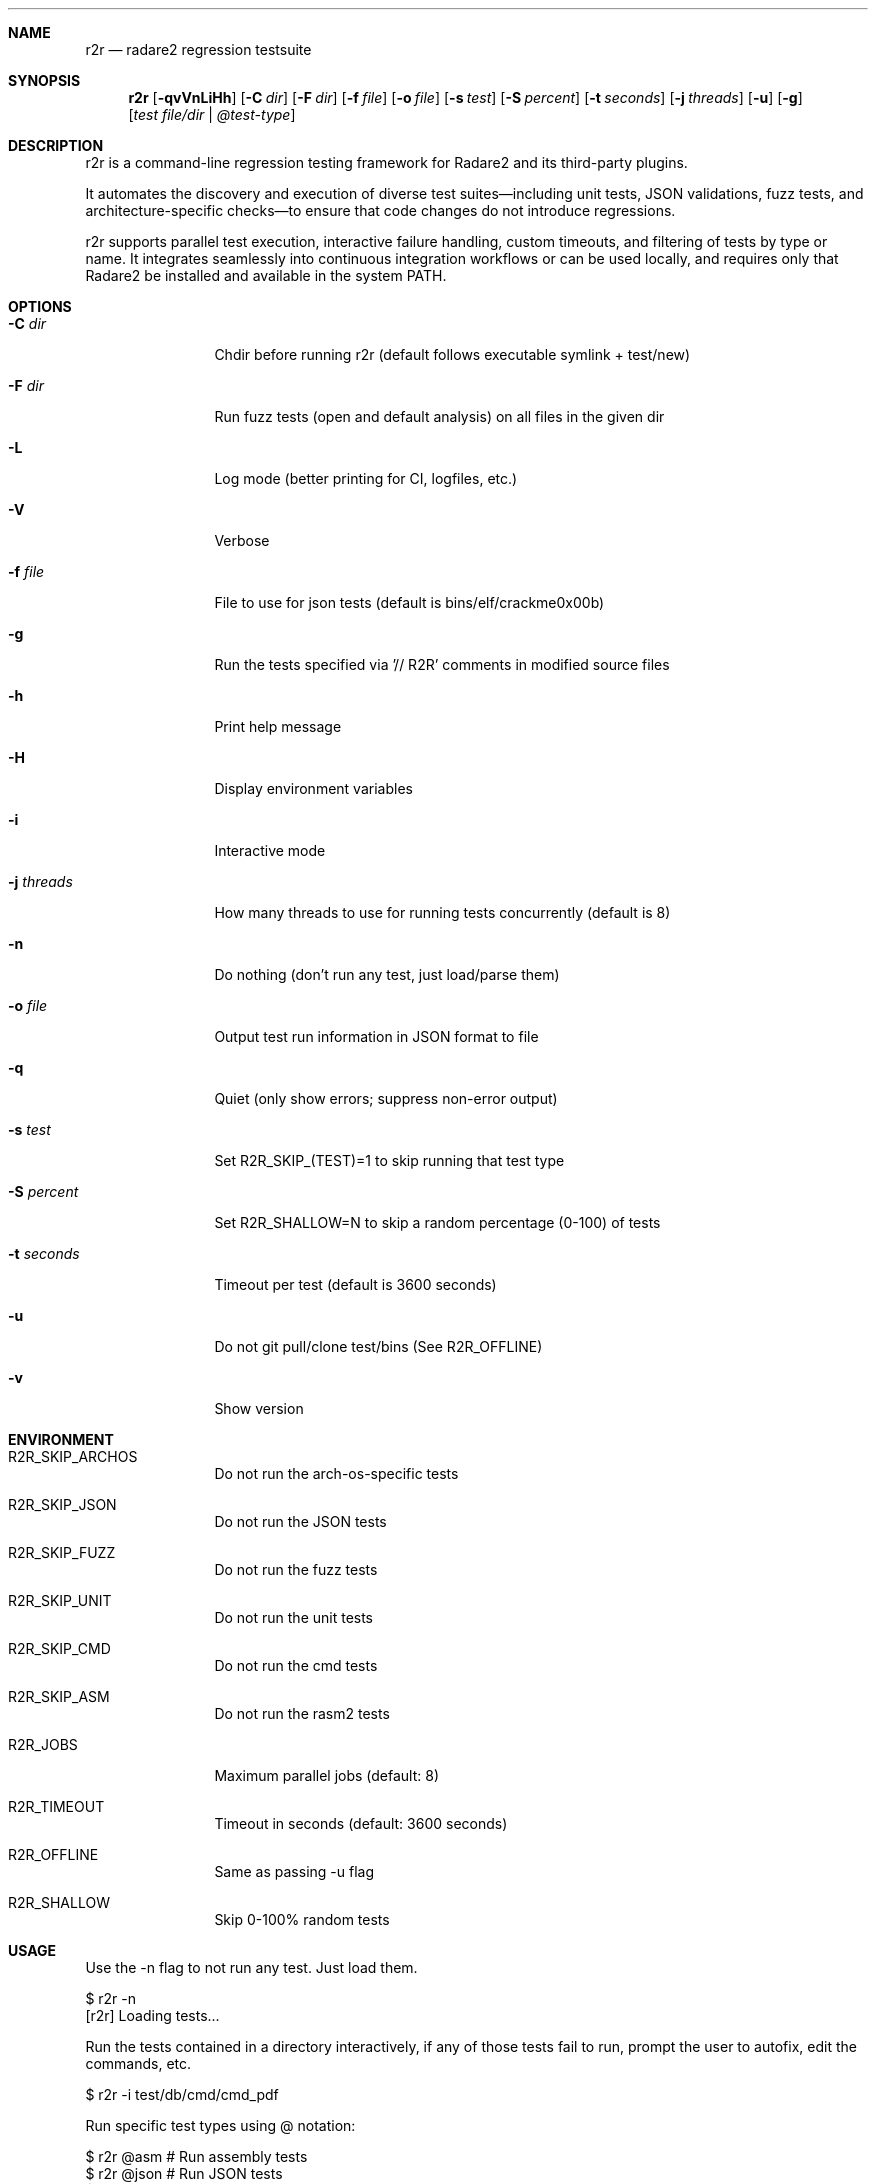 .Dd Jul 10, 2025
.Dt R2R 1
.Sh NAME
.Nm r2r
.Nd radare2 regression testsuite
.Sh SYNOPSIS
.Nm r2r
.Op Fl qvVnLiHh
.Op Fl C Ar dir
.Op Fl F Ar dir
.Op Fl f Ar file
.Op Fl o Ar file
.Op Fl s Ar test
.Op Fl S Ar percent
.Op Fl t Ar seconds
.Op Fl j Ar threads
.Op Fl u
.Op Fl g
.Op Ar test file/dir | @test-type
.Sh DESCRIPTION
r2r is a command-line regression testing framework for Radare2 and its third-party plugins.
.Pp
It automates the discovery and execution of diverse test suites—including unit tests, JSON validations, fuzz tests, and architecture-specific checks—to ensure that code changes do not introduce regressions.
.Pp
r2r supports parallel test execution, interactive failure handling, custom timeouts, and filtering of tests by type or name. It integrates seamlessly into continuous integration workflows or can be used locally, and requires only that Radare2 be installed and available in the system PATH.
.Sh OPTIONS
.Bl -tag -width Fl
.It Fl C Ar dir
Chdir before running r2r (default follows executable symlink + test/new)
.It Fl F Ar dir
Run fuzz tests (open and default analysis) on all files in the given dir
.It Fl L
Log mode (better printing for CI, logfiles, etc.)
.It Fl V
Verbose
.It Fl f Ar file
File to use for json tests (default is bins/elf/crackme0x00b)
.It Fl g
Run the tests specified via '// R2R' comments in modified source files
.It Fl h
Print help message
.It Fl H
Display environment variables
.It Fl i
Interactive mode
.It Fl j Ar threads
How many threads to use for running tests concurrently (default is 8)
.It Fl n
Do nothing (don't run any test, just load/parse them)
.It Fl o Ar file
Output test run information in JSON format to file
.It Fl q
Quiet (only show errors; suppress non-error output)
.It Fl s Ar test
Set R2R_SKIP_(TEST)=1 to skip running that test type
.It Fl S Ar percent
Set R2R_SHALLOW=N to skip a random percentage (0-100) of tests
.It Fl t Ar seconds
Timeout per test (default is 3600 seconds)
.It Fl u
Do not git pull/clone test/bins (See R2R_OFFLINE)
.It Fl v
Show version
.El
.Sh ENVIRONMENT
.Pp
.Bl -tag -width Fl
.It Ev R2R_SKIP_ARCHOS
Do not run the arch-os-specific tests
.It Ev R2R_SKIP_JSON
Do not run the JSON tests
.It Ev R2R_SKIP_FUZZ
Do not run the fuzz tests
.It Ev R2R_SKIP_UNIT
Do not run the unit tests
.It Ev R2R_SKIP_CMD
Do not run the cmd tests
.It Ev R2R_SKIP_ASM
Do not run the rasm2 tests
.It Ev R2R_JOBS
Maximum parallel jobs (default: 8)
.It Ev R2R_TIMEOUT
Timeout in seconds (default: 3600 seconds)
.It Ev R2R_OFFLINE
Same as passing -u flag
.It Ev R2R_SHALLOW
Skip 0-100% random tests
.El
.Sh USAGE
.Pp
Use the -n flag to not run any test. Just load them.
.Pp
  $ r2r -n
  [r2r] Loading tests...
.Pp
Run the tests contained in a directory interactively, if any of those tests fail to run, prompt the user to autofix, edit the commands, etc.
.Pp
  $ r2r -i test/db/cmd/cmd_pdf
.Pp
Run specific test types using @ notation:
.Pp
  $ r2r @asm       # Run assembly tests
  $ r2r @json      # Run JSON tests
  $ r2r @unit      # Run unit tests
  $ r2r @fuzz      # Run fuzz tests
  $ r2r @arch      # Run architecture-specific tests
  $ r2r @cmd       # Run command tests
.Sh SEE ALSO
.Pp
.Xr radare2(1)
.Sh AUTHORS
.Pp
Written by pancake <pancake@nopcode.org>.
